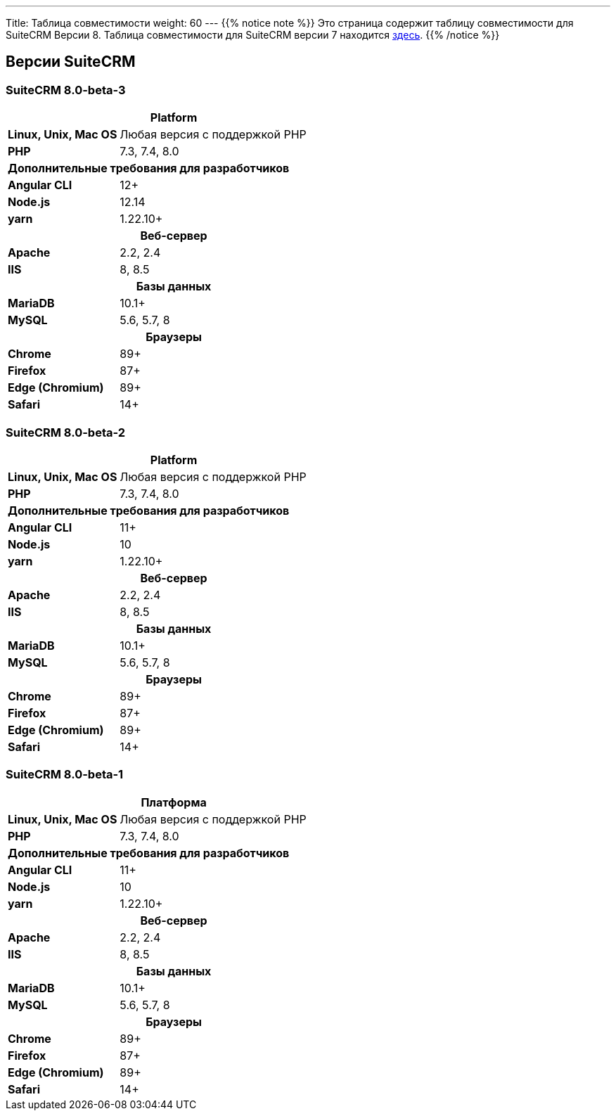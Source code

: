 ---
Title: Таблица совместимости
weight: 60
---
{{% notice note %}}
Это страница содержит таблицу совместимости для SuiteCRM Версии 8. Таблица совместимости для SuiteCRM версии 7 находится link:../../../admin/compatibility-matrix[здесь].
{{% /notice %}}

== Версии SuiteCRM

=== SuiteCRM 8.0-beta-3

[[smaller-table-spacing-8]]
[cols="1s,2" ]
|========

2+^h| Platform

| Linux, Unix, Mac OS | Любая версия с поддержкой PHP
| PHP | 7.3, 7.4, 8.0

2+^| Дополнительные требования для разработчиков

| Angular CLI | 12+
| Node.js | 12.14
| yarn | 1.22.10+

2+^h| Веб-сервер

| Apache |2.2, 2.4

| IIS |8, 8.5

2+^h| Базы данных

| MariaDB |10.1+

| MySQL |5.6, 5.7, 8

2+^h| Браузеры

| Chrome |89+

| Firefox |87+

| Edge (Chromium) |89+

| Safari |14+
|========

=== SuiteCRM 8.0-beta-2

[[smaller-table-spacing-9]]
[cols="1s,2" ]
|========

2+^h| Platform

| Linux, Unix, Mac OS | Любая версия с поддержкой PHP
| PHP | 7.3, 7.4, 8.0

2+^| Дополнительные требования для разработчиков

| Angular CLI | 11+
| Node.js | 10
| yarn | 1.22.10+

2+^h| Веб-сервер

| Apache |2.2, 2.4

| IIS |8, 8.5

2+^h| Базы данных

| MariaDB |10.1+

| MySQL |5.6, 5.7, 8

2+^h| Браузеры

| Chrome |89+

| Firefox |87+

| Edge (Chromium) |89+

| Safari |14+
|========

=== SuiteCRM 8.0-beta-1

[[smaller-table-spacing-10]]
[cols="1s,2" ]
|========

2+^h| Платформа 

| Linux, Unix, Mac OS | Любая версия с поддержкой PHP
| PHP | 7.3, 7.4, 8.0

2+^| Дополнительные требования для разработчиков

| Angular CLI | 11+
| Node.js | 10
| yarn | 1.22.10+

2+^h| Веб-сервер 

| Apache |2.2, 2.4 

| IIS |8, 8.5

2+^h| Базы данных 

| MariaDB |10.1+

| MySQL |5.6, 5.7, 8

2+^h| Браузеры 

| Chrome |89+

| Firefox |87+

| Edge (Chromium) |89+

| Safari |14+
|========
